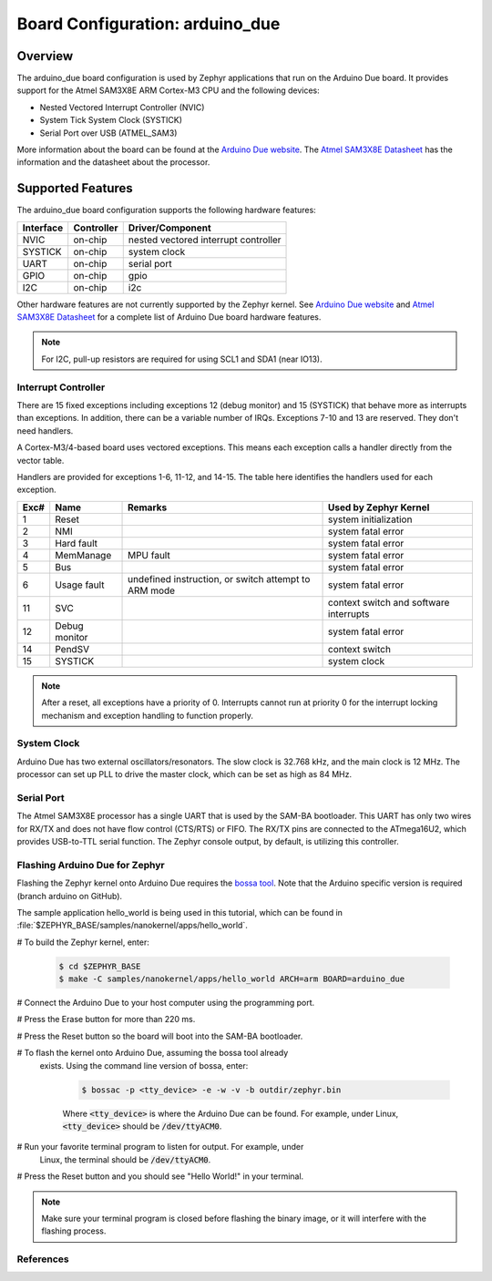 .. _arduino_due:

Board Configuration: arduino_due
################################

Overview
********

The arduino_due board configuration is used by Zephyr applications
that run on the Arduino Due board. It provides support for the Atmel
SAM3X8E ARM Cortex-M3 CPU and the following devices:

* Nested Vectored Interrupt Controller (NVIC)

* System Tick System Clock (SYSTICK)

* Serial Port over USB (ATMEL_SAM3)

More information about the board can be found at the `Arduino Due website`_.
The `Atmel SAM3X8E Datasheet`_ has the information and the datasheet about
the processor.

Supported Features
******************

The arduino_due board configuration supports the following
hardware features:

+--------------+------------+----------------------+
| Interface    | Controller | Driver/Component     |
+==============+============+======================+
| NVIC         | on-chip    | nested vectored      |
|              |            | interrupt controller |
+--------------+------------+----------------------+
| SYSTICK      | on-chip    | system clock         |
+--------------+------------+----------------------+
| UART         | on-chip    | serial port          |
+--------------+------------+----------------------+
| GPIO         | on-chip    | gpio                 |
+--------------+------------+----------------------+
| I2C          | on-chip    | i2c                  |
+--------------+------------+----------------------+

Other hardware features are not currently supported by the Zephyr kernel.
See `Arduino Due website`_ and `Atmel SAM3X8E Datasheet`_ for a complete
list of Arduino Due board hardware features.

.. note::
   For I2C, pull-up resistors are required for using SCL1 and SDA1
   (near IO13).

Interrupt Controller
====================

There are 15 fixed exceptions including exceptions 12 (debug
monitor) and 15 (SYSTICK) that behave more as interrupts
than exceptions. In addition, there can be a variable number
of IRQs. Exceptions 7-10 and 13 are reserved. They don't need
handlers.

A Cortex-M3/4-based board uses vectored exceptions. This
means each exception calls a handler directly from the
vector table.

Handlers are provided for exceptions 1-6, 11-12, and 14-15.
The table here identifies the handlers used for each exception.

+------+------------+----------------+--------------------------+
| Exc# | Name       | Remarks        | Used by Zephyr Kernel    |
+======+============+================+==========================+
| 1    | Reset      |                | system initialization    |
+------+------------+----------------+--------------------------+
| 2    | NMI        |                | system fatal error       |
+------+------------+----------------+--------------------------+
| 3    | Hard fault |                | system fatal error       |
+------+------------+----------------+--------------------------+
| 4    | MemManage  | MPU fault      | system fatal error       |
+------+------------+----------------+--------------------------+
| 5    | Bus        |                | system fatal error       |
+------+------------+----------------+--------------------------+
| 6    | Usage      | undefined      | system fatal error       |
|      | fault      | instruction,   |                          |
|      |            | or switch      |                          |
|      |            | attempt to ARM |                          |
|      |            | mode           |                          |
+------+------------+----------------+--------------------------+
| 11   | SVC        |                | context switch and       |
|      |            |                | software interrupts      |
+------+------------+----------------+--------------------------+
| 12   | Debug      |                | system fatal error       |
|      | monitor    |                |                          |
+------+------------+----------------+--------------------------+
| 14   | PendSV     |                | context switch           |
+------+------------+----------------+--------------------------+
| 15   | SYSTICK    |                | system clock             |
+------+------------+----------------+--------------------------+

.. note::
   After a reset, all exceptions have a priority of 0. Interrupts cannot run
   at priority 0 for the interrupt locking mechanism and exception handling
   to function properly.

System Clock
============

Arduino Due has two external oscillators/resonators. The slow clock is
32.768 kHz, and the main clock is 12 MHz. The processor can set up PLL to drive
the master clock, which can be set as high as 84 MHz.

Serial Port
===========

The Atmel SAM3X8E processor has a single UART that is used by the SAM-BA
bootloader. This UART has only two wires for RX/TX and does not have flow
control (CTS/RTS) or FIFO. The RX/TX pins are connected to the ATmega16U2,
which provides USB-to-TTL serial function. The Zephyr console output, by
default, is utilizing this controller.

Flashing Arduino Due for Zephyr
===============================

Flashing the Zephyr kernel onto Arduino Due requires the `bossa tool`_. Note
that the Arduino specific version is required (branch arduino on GitHub).


The sample application hello_world is being used in this tutorial, which can
be found in :file:`$ZEPHYR_BASE/samples/nanokernel/apps/hello_world`.

# To build the Zephyr kernel, enter:

   .. code-block:: console

      $ cd $ZEPHYR_BASE
      $ make -C samples/nanokernel/apps/hello_world ARCH=arm BOARD=arduino_due

# Connect the Arduino Due to your host computer using the programming port.

# Press the Erase button for more than 220 ms.

# Press the Reset button so the board will boot into the SAM-BA bootloader.

# To flash the kernel onto Arduino Due, assuming the bossa tool already
  exists. Using the command line version of bossa, enter:

   .. code-block:: console

      $ bossac -p <tty_device> -e -w -v -b outdir/zephyr.bin

   Where :code:`<tty_device>` is where the Arduino Due can be found. For
   example, under Linux, :code:`<tty_device>` should be :code:`/dev/ttyACM0`.

# Run your favorite terminal program to listen for output. For example, under
  Linux, the terminal should be :code:`/dev/ttyACM0`.

# Press the Reset button and you should see "Hello World!" in your terminal.

.. note::
   Make sure your terminal program is closed before flashing the binary image,
   or it will interfere with the flashing process.

References
==========

.. _Arduino Due website: https://www.arduino.cc/en/Main/ArduinoBoardDue

.. _Atmel SAM3X8E Datasheet: http://www.atmel.com/devices/sam3x8e.aspx

.. _bossa tool: https://github.com/shumatech/BOSSA
